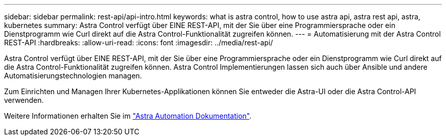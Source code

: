 ---
sidebar: sidebar 
permalink: rest-api/api-intro.html 
keywords: what is astra control, how to use astra api, astra rest api, astra, kubernetes 
summary: Astra Control verfügt über EINE REST-API, mit der Sie über eine Programmiersprache oder ein Dienstprogramm wie Curl direkt auf die Astra Control-Funktionalität zugreifen können. 
---
= Automatisierung mit der Astra Control REST-API
:hardbreaks:
:allow-uri-read: 
:icons: font
:imagesdir: ../media/rest-api/


Astra Control verfügt über EINE REST-API, mit der Sie über eine Programmiersprache oder ein Dienstprogramm wie Curl direkt auf die Astra Control-Funktionalität zugreifen können. Astra Control Implementierungen lassen sich auch über Ansible und andere Automatisierungstechnologien managen.

Zum Einrichten und Managen Ihrer Kubernetes-Applikationen können Sie entweder die Astra-UI oder die Astra Control-API verwenden.

Weitere Informationen erhalten Sie im https://docs.netapp.com/us-en/astra-automation/["Astra Automation Dokumentation"^].
